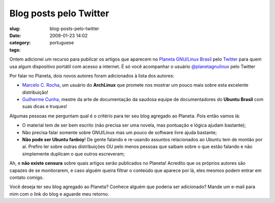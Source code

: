 Blog posts pelo Twitter
#######################
:slug: blog-posts-pelo-twitter
:date: 2009-01-23 14:02
:category:
:tags: portuguese

Ontem adicionei um recurso para publicar os artigos que aparecem no
`Planeta GNU/Linux Brasil <http://planeta.gnulinuxbrasil.org/>`__ pelo
`Twitter <http://twitter.com>`__ para quem usa algum dispositivo
portátil com acesso a internet. É só você acompanhar o usuário
`@planetagnulinux <http://twitter.com/planetagnulinux>`__ pelo Twitter

Por falar no Planeta, dois novos autores foram adicionados à lista dos
autores:

-  `Marcelo C. Rocha <http://marcelokalib.blogspot.com/>`__, um usuário
   do **ArchLinux** que promete nos mostrar um pouco mais sobre esta
   excelente distribuição!
-  `Guilherme Cunha <http://wiki.guilhermecunha.com.br/wiki/>`__, mestre
   da arte de documentação da saudosa equipe de documentadores do
   **Ubuntu Brasil** com suas dicas e truques!

Algumas pessoas me perguntam qual é o critério para ter seu blog
agregado ao Planeta. Pois então vamos lá:

-  O material tem de ser bem escrito (não precisa ser uma novela, mas
   pontuação e lógica ajudam bastante);
-  Não precisa falar somente sobre GNU/Linux mas um pouco de software
   livre ajuda bastante;
-  **Não pode ser Ubuntu fanboy**! De gente falando e re-usando assuntos
   relacionados ao Ubuntu tem de montão por aí. Prefiro ler sobre outras
   distribuições OU pelo menos pessoas que saibam sobre o que estão
   falando e não simplemente duplicam o que outros escreveram;

Ah, e **não existe censura** sobre quais artigos serão publicados no
Planeta! Acredito que os próprios autores são capazes de se monitorarem,
e caso alguém queira filtrar o conteúdo que aparece por lá, eles mesmos
podem entrar em contato comigo.

Você deseja ter seu blog agregado ao Planeta? Conhece alguém que poderia
ser adicionado? Mande um e-mail para mim com o link do blog e aguarde
meu retorno.
